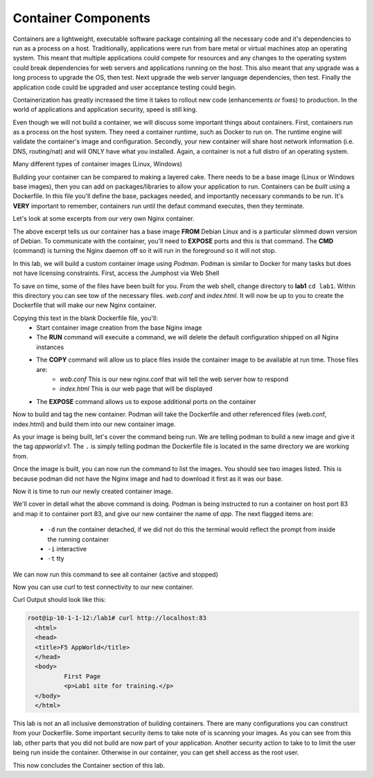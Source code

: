 Container Components
====================

Containers are a lightweight, executable software package containing all the necessary code and it's dependencies to run as a process on a host. Traditionally, applications
were run from bare metal or virtual machines atop an operating system. This meant that multiple applications could compete for resources and any changes to the operating system
could break dependencies for web servers and applications running on the host. This also meant that any upgrade was a long process to upgrade the OS, then test. Next 
upgrade the web server language dependencies, then test. Finally the application code could be upgraded and user acceptance testing could begin.

Containerization has greatly increased the time it takes to rollout new code (enhancements or fixes) to production. In the world of applications and application security, 
speed is still king. 

Even though we will not build a container, we will discuss some important things about containers. First, containers run as a process on the host system. They need 
a container runtime, such as Docker to run on. The runtime engine will validate the container's image and configuration. Secondly, your new container will share host network information
(i.e. DNS, routing/nat) and will ONLY have what you installed. Again, a container is not a full distro of an operating system. 

Many different types of container images (Linux, Windows)

Building your container can be compared to making a layered cake. There needs to be a base image (Linux or Windows base images), then you can add on 
packages/libraries to allow your application to run. Containers can be *built* using a Dockerfile. In this file you'll define the base, packages needed, and importantly
necessary commands to be run. It's **VERY** important to remember, containers run until the defaut command executes, then they terminate. 

Let's look at some excerpts from our very own Nginx container. 

.. code-block:: bash 
   :caption: Nginx Dockerfile 

   FROM debian:bookworm-slim

   EXPOSE 80

   CMD ["nginx", "-g", "daemon off;"]

The above excerpt tells us our container has a base image **FROM** Debian Linux and is a particular slimmed down version of Debian. To communicate 
with the container, you'll need to **EXPOSE** ports and this is that command. The **CMD** (command) is turning the Nginx daemon off so it will run in the foreground so it will not stop. 

In this lab, we will build a custom container image using *Podman*. Podman is similar to Docker for many tasks but does not have licensing constraints.
First, access the Jumphost via Web Shell 

.. image:: images/jumphost_webshell.png


To save on time, some of the files have been built for you. From the web shell, change directory to **lab1** ``cd lab1``. Within this directory you can 
see tow of the necessary files. *web.conf* and *index.html*. It will now be up to you to create the Dockerfile that will make our new Nginx container.

.. code-block:: bash 
   :caption: Dockerfile 

   FROM nginx
   RUN rm -f /etc/nginx/conf.d/default.conf

   COPY web.conf /etc/nginx/conf.d/web.conf
   COPY index.html /usr/share/nginx/html/index.html
   EXPOSE 83/tcp

Copying this text in the blank Dockerfile file, you'll:
 - Start container image creation from the base Nginx image
 - The **RUN** command will execuite a command, we will delete the default configuration shipped on all Nginx instances
 - The **COPY** command will allow us to place files inside the container image to be available at run time. Those files are:
    - *web.conf* This is our new nginx.conf that will tell the web server how to respond
    - *index.html* This is our web page that will be displayed 
 - The **EXPOSE** command allows us to expose additional ports on the container 

Now to build and tag the new container. Podman will take the Dockerfile and other referenced files (web.conf, index.html) and build them into our new 
container image.

.. code-block:: bash
   :caption: Podman Build

   podman build -t appworld:v1 .

As your image is being built, let's cover the command being run. We are telling podman to build a new image and give it the tag *appworld:v1*. The ``.`` is simply telling 
podman the Dockerfile file is located in the same directory we are working from. 

Once the image is built, you can now run the command to list the images. You should see two images listed. This is because podman did not have the Nginx image
and had to download it first as it was our base. 

.. code::block bash 
   :caption: List Images

   podman images

Now it is time to run our newly created container image. 

.. code-block:: bash
   :caption: Run Container

   podman run -p 83:83 --name app -dit appworld:v1

We'll cover in detail what the above command is doing. Podman is being instructed to run a container on host port 83 and map it to container port 83, and give
our new container the name of *app*. The next flagged items are:

 - ``-d`` run the container detached, if we did not do this the terminal would reflect the prompt from inside the running container 
 - ``-i`` interactive 
 - ``-t`` tty 

We can now run this command to see all container (active and stopped)

.. code-block:: bash
   :caption: Show Container

   podman ps -a

Now you can use *curl* to test connectivity to our new container. 

.. code-block:: bash
   :caption: Curl Container

   curl http://localhost:83

Curl Output should look like this:

.. code-block:: bash 

   root@ip-10-1-1-12:/lab1# curl http://localhost:83
     <html>
     <head>
     <title>F5 AppWorld</title>
     </head>
     <body>
             First Page
             <p>Lab1 site for training.</p>
     </body>
     </html>

This lab is not an all inclusive demonstration of building containers. There are many configurations you can construct from your Dockerfile. Some important 
security items to take note of is scanning your images. As you can see from this lab, other parts that you did not build are now part of your application. Another 
security action to take to to limit the user being run inside the container. Otherwise in our container, you can get shell access as the root user.


This now concludes the Container section of this lab.